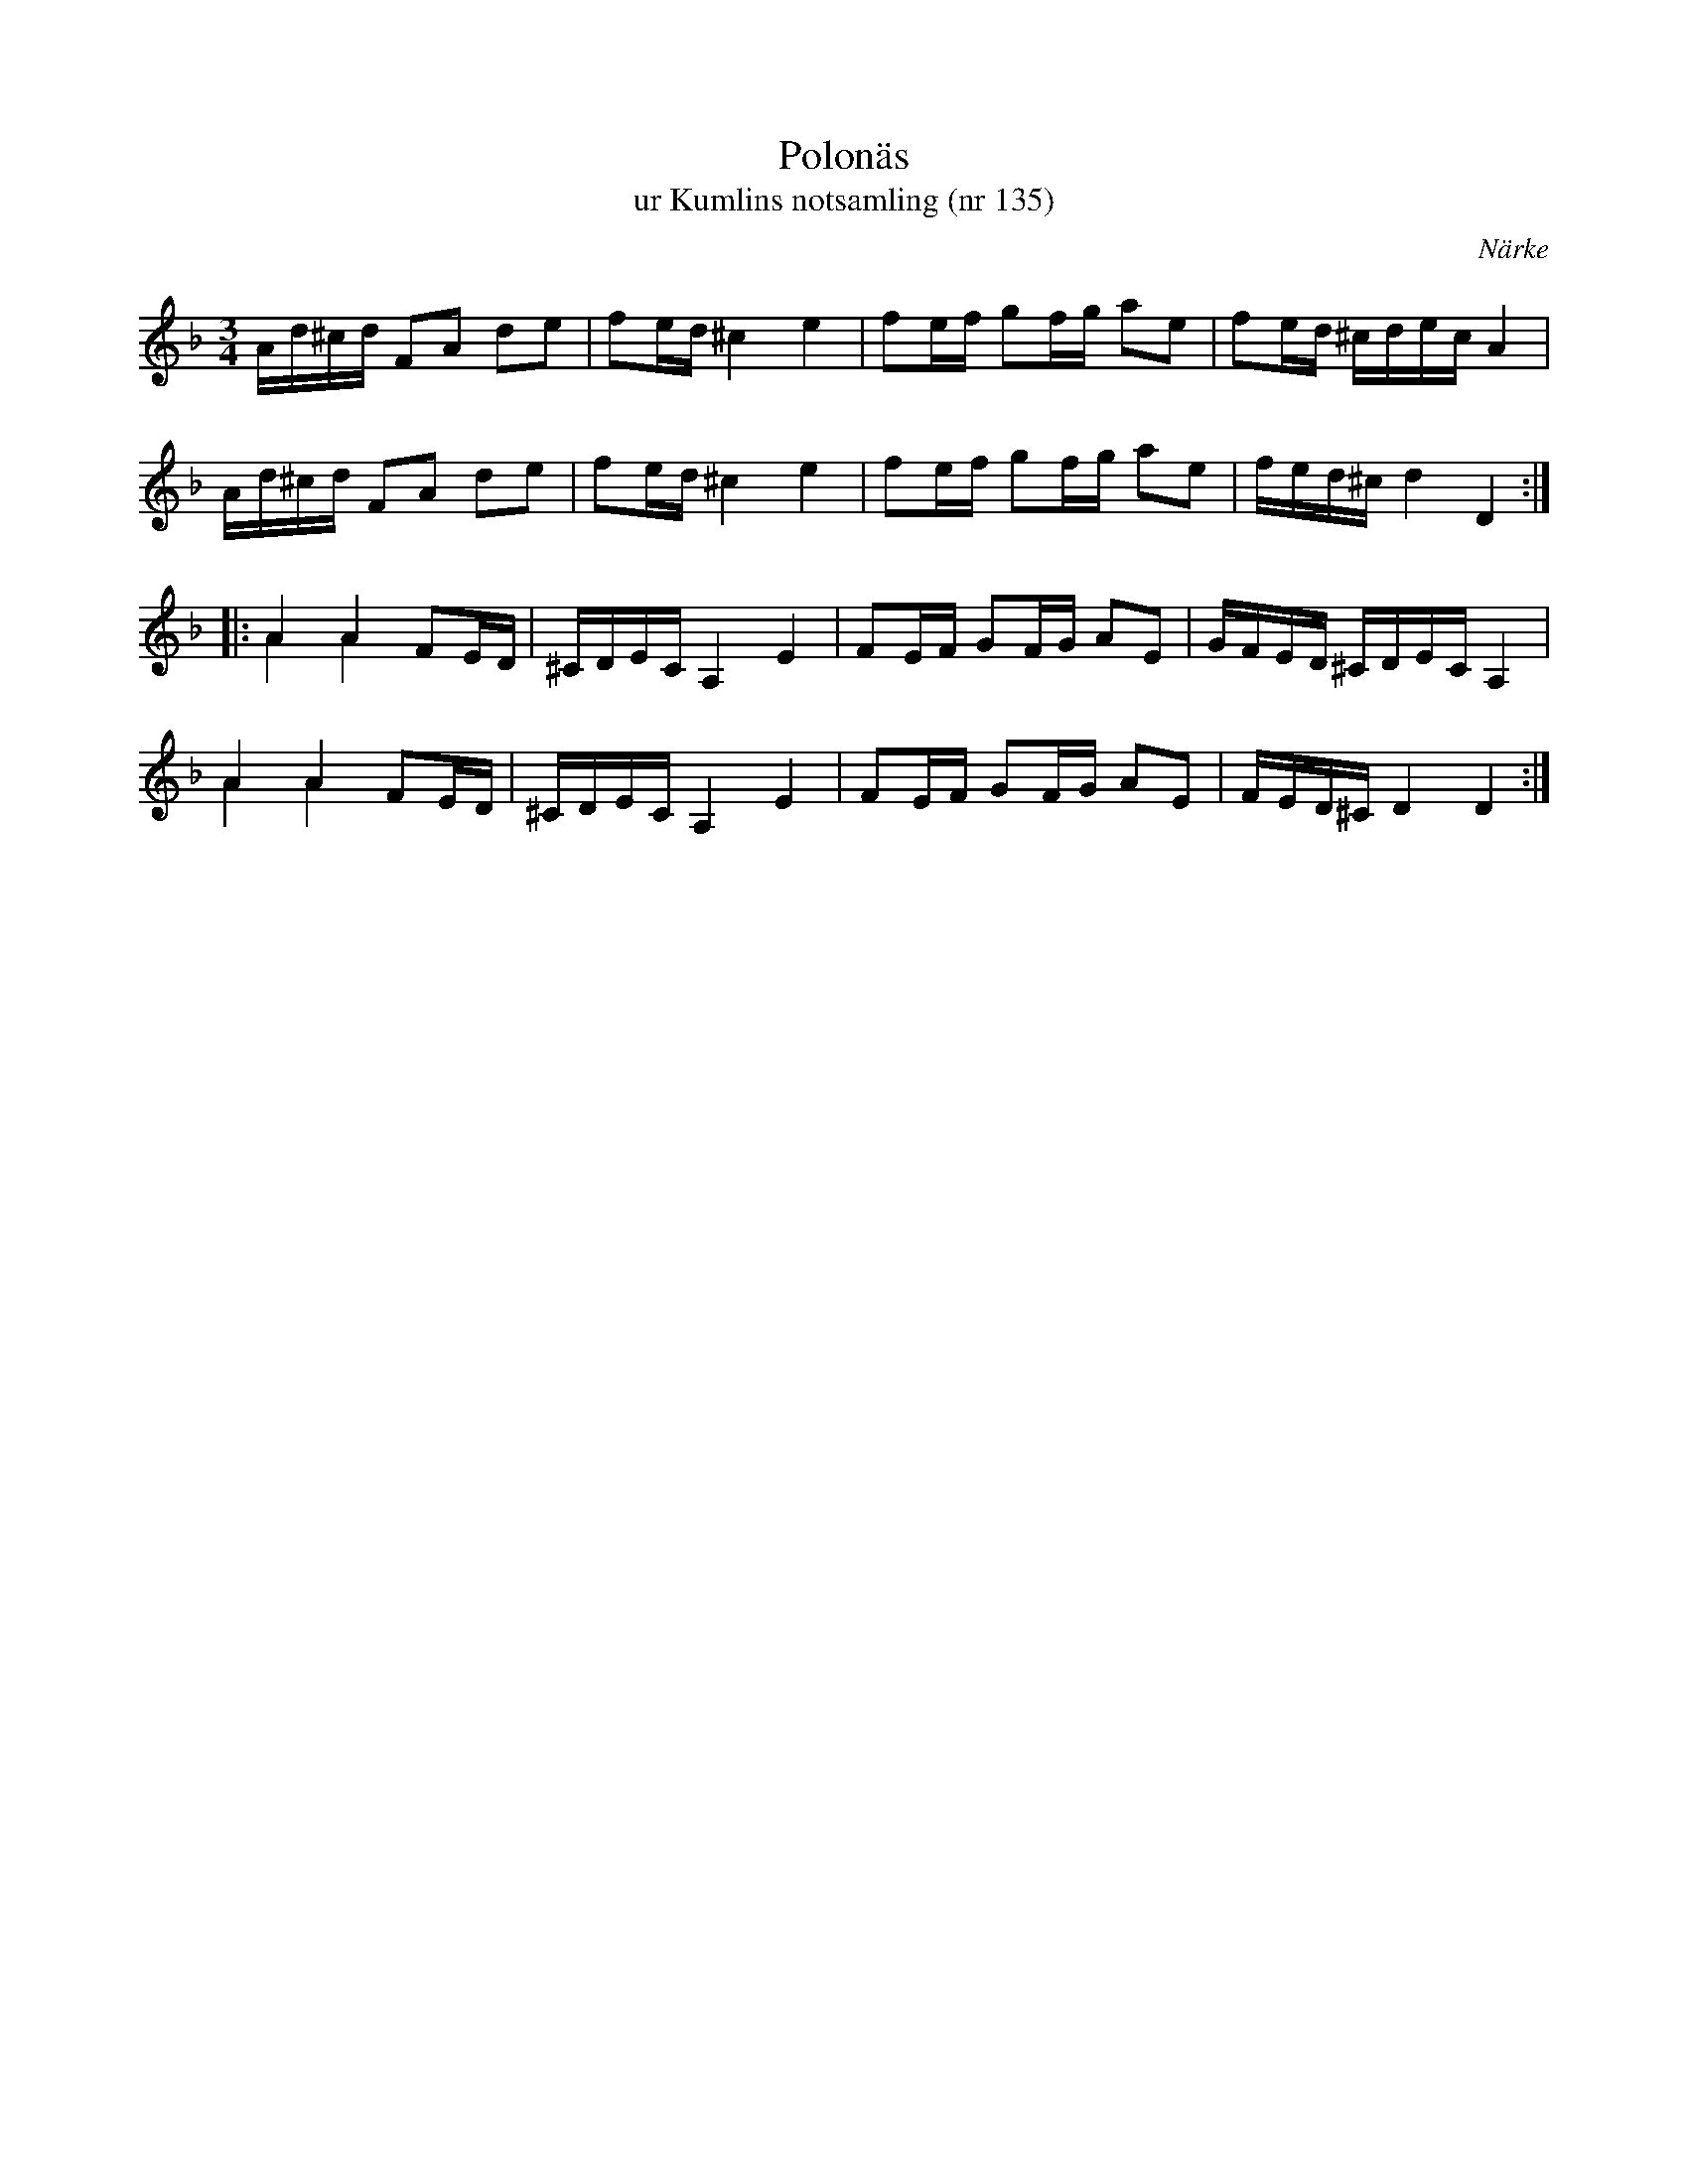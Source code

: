 %%abc-charset utf-8

X:135
T:Polonäs
T:ur Kumlins notsamling (nr 135)
B:Kumlins notsamling, nr 135
B:FMK - katalog Ma4 bild 32
O:Närke
R:Slängpolska
Z:Nils Liberg
M:3/4
L:1/16
K:Dm
Ad^cd F2A2 d2e2 | f2ed ^c4 e4 | f2ef g2fg a2e2 | f2ed ^cdec A4 |
Ad^cd F2A2 d2e2 | f2ed ^c4 e4 | f2ef g2fg a2e2 | fed^c d4 D4 ::
A4 A4 F2ED & A4 A4 x4 | ^CDEC A,4 E4 | F2EF G2FG A2E2 | GFED ^CDEC A,4 |
A4 A4 F2ED & A4 A4 x4 | ^CDEC A,4 E4 | F2EF G2FG A2E2 | FED^C D4 D4 :|

